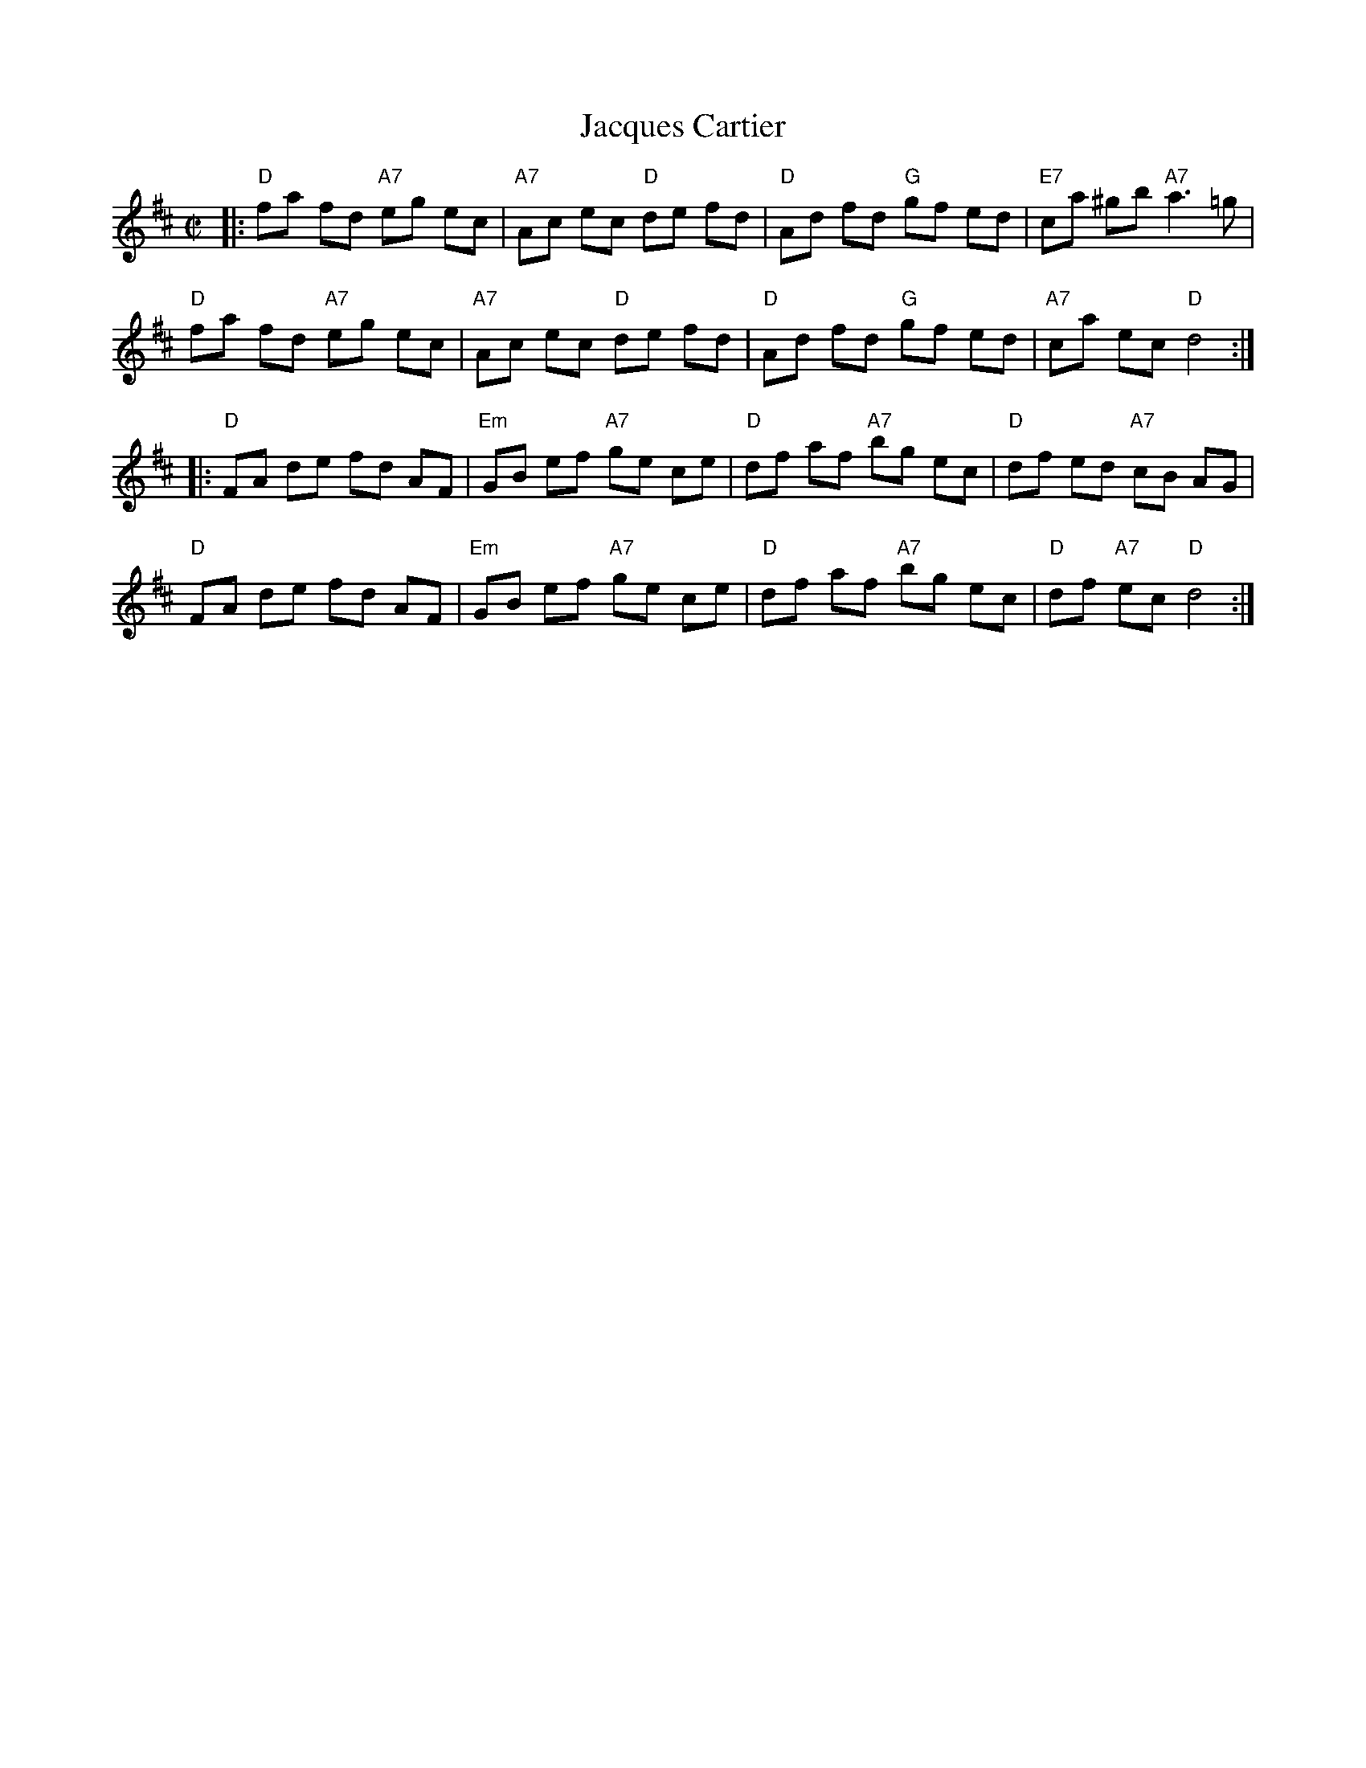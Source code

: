 X: 147
T: Jacques Cartier
L: 1/8
B: NEFR #147
F: http://www.ibiblio.org/fiddlers/JACKY_JAZZ.htm
N: The parts are played in either order by various musicians.
M: C|
K: D
|:\
"D"fa fd "A7"eg ec | "A7"Ac ec "D"de fd | "D"Ad fd "G"gf ed | "E7"ca ^gb "A7"a3=g |
"D"fa fd "A7"eg ec | "A7"Ac ec "D"de fd | "D"Ad fd "G"gf ed | "A7"ca ec "D"d4 :|
|:\
"D"FA de fd AF | "Em"GB ef "A7"ge ce | "D"df af "A7"bg ec | "D"df ed "A7"cB AG |
"D"FA de fd AF | "Em"GB ef "A7"ge ce | "D"df af "A7"bg ec | "D"df "A7"ec "D"d4 :|
